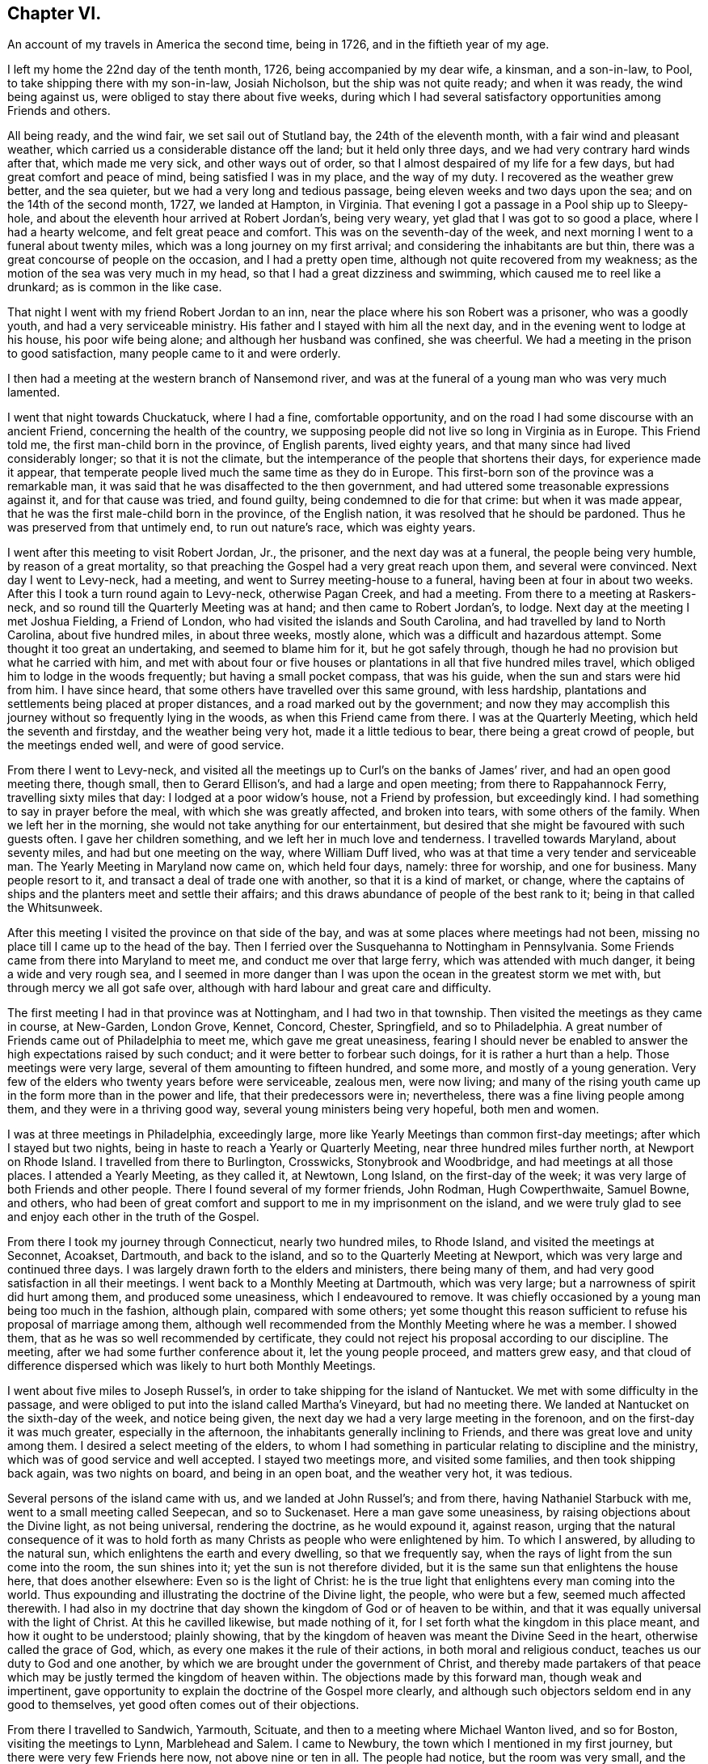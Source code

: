 == Chapter VI.

[.chapter-subtitle--blurb]
An account of my travels in America the second time, being in 1726,
and in the fiftieth year of my age.

I left my home the 22nd day of the tenth month, 1726, being accompanied by my dear wife,
a kinsman, and a son-in-law, to Pool, to take shipping there with my son-in-law,
Josiah Nicholson, but the ship was not quite ready; and when it was ready,
the wind being against us, were obliged to stay there about five weeks,
during which I had several satisfactory opportunities among Friends and others.

All being ready, and the wind fair, we set sail out of Stutland bay,
the 24th of the eleventh month, with a fair wind and pleasant weather,
which carried us a considerable distance off the land; but it held only three days,
and we had very contrary hard winds after that, which made me very sick,
and other ways out of order, so that I almost despaired of my life for a few days,
but had great comfort and peace of mind, being satisfied I was in my place,
and the way of my duty.
I recovered as the weather grew better, and the sea quieter,
but we had a very long and tedious passage, being eleven weeks and two days upon the sea;
and on the 14th of the second month, 1727, we landed at Hampton, in Virginia.
That evening I got a passage in a Pool ship up to Sleepy-hole,
and about the eleventh hour arrived at Robert Jordan`'s, being very weary,
yet glad that I was got to so good a place, where I had a hearty welcome,
and felt great peace and comfort.
This was on the seventh-day of the week,
and next morning I went to a funeral about twenty miles,
which was a long journey on my first arrival;
and considering the inhabitants are but thin,
there was a great concourse of people on the occasion, and I had a pretty open time,
although not quite recovered from my weakness;
as the motion of the sea was very much in my head,
so that I had a great dizziness and swimming, which caused me to reel like a drunkard;
as is common in the like case.

That night I went with my friend Robert Jordan to an inn,
near the place where his son Robert was a prisoner, who was a goodly youth,
and had a very serviceable ministry.
His father and I stayed with him all the next day,
and in the evening went to lodge at his house, his poor wife being alone;
and although her husband was confined, she was cheerful.
We had a meeting in the prison to good satisfaction,
many people came to it and were orderly.

I then had a meeting at the western branch of Nansemond river,
and was at the funeral of a young man who was very much lamented.

I went that night towards Chuckatuck, where I had a fine, comfortable opportunity,
and on the road I had some discourse with an ancient Friend,
concerning the health of the country,
we supposing people did not live so long in Virginia as in Europe.
This Friend told me, the first man-child born in the province, of English parents,
lived eighty years, and that many since had lived considerably longer;
so that it is not the climate,
but the intemperance of the people that shortens their days,
for experience made it appear,
that temperate people lived much the same time as they do in Europe.
This first-born son of the province was a remarkable man,
it was said that he was disaffected to the then government,
and had uttered some treasonable expressions against it, and for that cause was tried,
and found guilty, being condemned to die for that crime: but when it was made appear,
that he was the first male-child born in the province, of the English nation,
it was resolved that he should be pardoned.
Thus he was preserved from that untimely end, to run out nature`'s race,
which was eighty years.

I went after this meeting to visit Robert Jordan, Jr., the prisoner,
and the next day was at a funeral, the people being very humble,
by reason of a great mortality,
so that preaching the Gospel had a very great reach upon them,
and several were convinced.
Next day I went to Levy-neck, had a meeting,
and went to Surrey meeting-house to a funeral, having been at four in about two weeks.
After this I took a turn round again to Levy-neck, otherwise Pagan Creek,
and had a meeting.
From there to a meeting at Raskers-neck,
and so round till the Quarterly Meeting was at hand; and then came to Robert Jordan`'s,
to lodge.
Next day at the meeting I met Joshua Fielding, a Friend of London,
who had visited the islands and South Carolina,
and had travelled by land to North Carolina, about five hundred miles,
in about three weeks, mostly alone, which was a difficult and hazardous attempt.
Some thought it too great an undertaking, and seemed to blame him for it,
but he got safely through, though he had no provision but what he carried with him,
and met with about four or five houses or plantations
in all that five hundred miles travel,
which obliged him to lodge in the woods frequently; but having a small pocket compass,
that was his guide, when the sun and stars were hid from him.
I have since heard, that some others have travelled over this same ground,
with less hardship, plantations and settlements being placed at proper distances,
and a road marked out by the government;
and now they may accomplish this journey without so frequently lying in the woods,
as when this Friend came from there.
I was at the Quarterly Meeting, which held the seventh and firstday,
and the weather being very hot, made it a little tedious to bear,
there being a great crowd of people, but the meetings ended well,
and were of good service.

From there I went to Levy-neck,
and visited all the meetings up to Curl`'s on the banks of James`' river,
and had an open good meeting there, though small, then to Gerard Ellison`'s,
and had a large and open meeting; from there to Rappahannock Ferry,
travelling sixty miles that day: I lodged at a poor widow`'s house,
not a Friend by profession, but exceedingly kind.
I had something to say in prayer before the meal, with which she was greatly affected,
and broken into tears, with some others of the family.
When we left her in the morning, she would not take anything for our entertainment,
but desired that she might be favoured with such guests often.
I gave her children something, and we left her in much love and tenderness.
I travelled towards Maryland, about seventy miles, and had but one meeting on the way,
where William Duff lived, who was at that time a very tender and serviceable man.
The Yearly Meeting in Maryland now came on, which held four days, namely:
three for worship, and one for business.
Many people resort to it, and transact a deal of trade one with another,
so that it is a kind of market, or change,
where the captains of ships and the planters meet and settle their affairs;
and this draws abundance of people of the best rank to it;
being in that called the Whitsunweek.

After this meeting I visited the province on that side of the bay,
and was at some places where meetings had not been,
missing no place till I came up to the head of the bay.
Then I ferried over the Susquehanna to Nottingham in Pennsylvania.
Some Friends came from there into Maryland to meet me,
and conduct me over that large ferry, which was attended with much danger,
it being a wide and very rough sea,
and I seemed in more danger than I was upon the ocean in the greatest storm we met with,
but through mercy we all got safe over,
although with hard labour and great care and difficulty.

The first meeting I had in that province was at Nottingham,
and I had two in that township.
Then visited the meetings as they came in course, at New-Garden, London Grove, Kennet,
Concord, Chester, Springfield, and so to Philadelphia.
A great number of Friends came out of Philadelphia to meet me,
which gave me great uneasiness,
fearing I should never be enabled to answer the high expectations raised by such conduct;
and it were better to forbear such doings, for it is rather a hurt than a help.
Those meetings were very large, several of them amounting to fifteen hundred,
and some more, and mostly of a young generation.
Very few of the elders who twenty years before were serviceable, zealous men,
were now living;
and many of the rising youth came up in the form more than in the power and life,
that their predecessors were in; nevertheless,
there was a fine living people among them, and they were in a thriving good way,
several young ministers being very hopeful, both men and women.

I was at three meetings in Philadelphia, exceedingly large,
more like Yearly Meetings than common first-day meetings;
after which I stayed but two nights,
being in haste to reach a Yearly or Quarterly Meeting,
near three hundred miles further north, at Newport on Rhode Island.
I travelled from there to Burlington, Crosswicks, Stonybrook and Woodbridge,
and had meetings at all those places.
I attended a Yearly Meeting, as they called it, at Newtown, Long Island,
on the first-day of the week; it was very large of both Friends and other people.
There I found several of my former friends, John Rodman, Hugh Cowperthwaite,
Samuel Bowne, and others,
who had been of great comfort and support to me in my imprisonment on the island,
and we were truly glad to see and enjoy each other in the truth of the Gospel.

From there I took my journey through Connecticut, nearly two hundred miles,
to Rhode Island, and visited the meetings at Seconnet, Acoakset, Dartmouth,
and back to the island, and so to the Quarterly Meeting at Newport,
which was very large and continued three days.
I was largely drawn forth to the elders and ministers, there being many of them,
and had very good satisfaction in all their meetings.
I went back to a Monthly Meeting at Dartmouth, which was very large;
but a narrowness of spirit did hurt among them, and produced some uneasiness,
which I endeavoured to remove.
It was chiefly occasioned by a young man being too much in the fashion, although plain,
compared with some others;
yet some thought this reason sufficient to refuse his proposal of marriage among them,
although well recommended from the Monthly Meeting where he was a member.
I showed them, that as he was so well recommended by certificate,
they could not reject his proposal according to our discipline.
The meeting, after we had some further conference about it, let the young people proceed,
and matters grew easy,
and that cloud of difference dispersed which was likely to hurt both Monthly Meetings.

I went about five miles to Joseph Russel`'s,
in order to take shipping for the island of Nantucket.
We met with some difficulty in the passage,
and were obliged to put into the island called Martha`'s Vineyard,
but had no meeting there.
We landed at Nantucket on the sixth-day of the week, and notice being given,
the next day we had a very large meeting in the forenoon,
and on the first-day it was much greater, especially in the afternoon,
the inhabitants generally inclining to Friends,
and there was great love and unity among them.
I desired a select meeting of the elders,
to whom I had something in particular relating to discipline and the ministry,
which was of good service and well accepted.
I stayed two meetings more, and visited some families, and then took shipping back again,
was two nights on board, and being in an open boat, and the weather very hot,
it was tedious.

Several persons of the island came with us, and we landed at John Russel`'s;
and from there, having Nathaniel Starbuck with me,
went to a small meeting called Seepecan, and so to Suckenaset.
Here a man gave some uneasiness, by raising objections about the Divine light,
as not being universal, rendering the doctrine, as he would expound it, against reason,
urging that the natural consequence of it was to hold forth
as many Christs as people who were enlightened by him.
To which I answered, by alluding to the natural sun,
which enlightens the earth and every dwelling, so that we frequently say,
when the rays of light from the sun come into the room, the sun shines into it;
yet the sun is not therefore divided,
but it is the same sun that enlightens the house here, that does another elsewhere:
Even so is the light of Christ:
he is the true light that enlightens every man coming into the world.
Thus expounding and illustrating the doctrine of the Divine light, the people,
who were but a few, seemed much affected therewith.
I had also in my doctrine that day shown the kingdom of God or of heaven to be within,
and that it was equally universal with the light of Christ.
At this he cavilled likewise, but made nothing of it,
for I set forth what the kingdom in this place meant, and how it ought to be understood;
plainly showing, that by the kingdom of heaven was meant the Divine Seed in the heart,
otherwise called the grace of God, which,
as every one makes it the rule of their actions, in both moral and religious conduct,
teaches us our duty to God and one another,
by which we are brought under the government of Christ,
and thereby made partakers of that peace which may
be justly termed the kingdom of heaven within.
The objections made by this forward man, though weak and impertinent,
gave opportunity to explain the doctrine of the Gospel more clearly,
and although such objectors seldom end in any good to themselves,
yet good often comes out of their objections.

From there I travelled to Sandwich, Yarmouth, Scituate,
and then to a meeting where Michael Wanton lived, and so for Boston,
visiting the meetings to Lynn, Marblehead and Salem.
I came to Newbury, the town which I mentioned in my first journey,
but there were very few Friends here now, not above nine or ten in all.
The people had notice, but the room was very small, and the priest came,
and did all he could to hinder the people from coming in,
and made a very great noise concerning the danger of our principles and doctrines.
I endeavoured to press him to show wherein; but he evaded that as much as he could,
and charged in general; but being closely pressed,
at last he pitched upon our denying the Scriptures, baptism and the supper,
and the resurrection of the body.
I bid him hold, and first prove that we denied the Scriptures, and so the rest in order,
as they came in course.
I asserted that we owned the Scripture; and he said we did not:
and I demanded proof of him, otherwise he must be concluded a false accuser.
He went about it, but could make nothing of it.
When he had said what he could, I told him,
his accusation relating to the Scriptures must be false, for it was publicly known,
that both in our preaching, and also in our writings,
frequent recourse was had to the text, to prove our doctrine,
and this must be a plain demonstration and proof, that we owned the Scriptures.
The people allowed this to be right: and he coming off so lame at first,
would proceed no further in that public manner, but would have me go to his house,
and talk these matters over in his closet.
I told him his meeting-house was more proper for such a conference than his closet,
and there I would meet him when he pleased.
I had heard he treated the doctrines held by us, very unhandsomely in his pulpit,
where he knew none dare to oppose him, and if he would clear these things up,
I should be pleased with an opportunity to hear him
do it in as public a way as he had defamed us,
either to make proof of his charges, or retract them;
but he would not permit any such things.
He had charged Friends with denying the Scriptures, Christ, the resurrection of the body,
and that we pretended to revelation now, although, as he said,
it was ceased some generations since.
He being a hot, weak man, just set up in his trade,
endeavoured to ingratiate himself in this way into the minds of the people,
but he lost ground by it, so that he could make nothing but noise and tumult;
and I was told that some of his own people blamed
him much for the interruption he gave me,
and for endeavouring to hinder the people from coming to hear for themselves.

From there I went to Amesbury, etc., and to Hampton Monthly Meeting,
which held but one day.
I was concerned to stir up Friends to keep a faithful record of all their sufferings,
to be made use of as occasion might require,
the priests`' hearers making spoil of Friends`' goods to support their false ministry,
with which some people were so uneasy and oppressed,
that complaints in almost every township appeared against them.

From there I came to Dover Monthly Meeting: they were very raw,
and managed their affairs but indifferently,
chiefly occasioned by the lack of some better hands
to write and keep their books in order.
I was likewise concerned here to put them upon recording their sufferings,
and in a way to do it;
for they were sufferers not only on account of the hireling preachers,
to maintain them in their pride and idleness, but also for not bearing arms,
which was likewise pretty heavy upon them in some towns;
in others their neighbours were moderate, and made not much ado about them.
Some complied so far as to pay their quota about bearing arms,
who would not pay a doit to the parson,
they seeing very clearly that they were wrong and preached themselves and for themselves.
We had an agreeable time in conference,
and there was great sincerity and innocency among them.
I was at their first-day meeting, which was very large, and to great satisfaction.

After meeting,
finding that some misunderstanding was among them about the building of a meeting-house,
we persuaded them to peace and love, in which we were successful.
We appointed a meeting to be held there, which was attended by all, or the greatest part,
of Friends of that Monthly Meeting, and a comfortable opportunity we had,
and they seemed all very easy and reconciled one to another.

From there I went to Strawberry-bank, other wise Portsmouth,
but it proved an unsuitable time, because all the country was come together,
the military part especially, with all their arms and accoutrements of war,
to proclaim king George the II., news being come there three weeks before,
that his father died on his way to Hanover,
and also on account of the peace that was concluded with the Indians.
Notwithstanding the vast crowd and hurry, we had a very quiet, though but small meeting;
and notice being whispered that there was to be a marriage at Dover, on a day appointed,
many in curiosity came to it,
and the people seemed much pleased with our way of marrying,
few of them having been at any before.
All ended quietly, without any dispute.

We had another meeting at the new meeting-house,
after which I found a concern to desire an opportunity with the ministers and elders,
which was very readily granted;
and I was engaged to request and advise both the ministers and elders,
to endeavour to keep in the unity of the spirit among themselves,
that they might be good examples to the flock, over which they were to watch,
and to be ready and willing to administer good counsel,
which the apostle calls "`feeding of the flock;`"
and recommends to the elders as their business:
also that ministers look well to their gifts,
carefully avoiding either to abridge or enlarge in their
ministry beyond the true opening of life in themselves,
labouring with diligence and humility to evince the
truth of their words by their own conduct,
that no blemish or spot might appear among them,
nor any just ground to reproach them with teaching
others what they did not practice themselves,
being careful that their words and actions might be agreeable;
which would give authority to their ministry, and attract respect from their hearers.

From there I went to visit the widow Hanson,
who had been taken into captivity by the Indians,
an account of which I took from her own mouth, being in substance as follows:

"`Eleven naked Indians came with violence upon the family,
and killed two of the children just as they entered the house,
two other little boys being at play behind the house, when they heard the noise;
came running in great surprise,
the younger of whom could not be prevailed with to moderate his grief,
whereupon one of the Indians with a tomahawk struck
him on the head and killed the poor child,
to rid themselves of the noise, and to prevent their being discovered,
and to strike the greater terror upon those in the house.
Then they rifled the house of what they thought proper to carry away.
They took the poor woman, who had lain in but two weeks,
along with them by force and violence, with her little infant, and two daughters,
one son, and a servant maid.
It being in the afternoon,
the Indians were in a great hurry to force them away as far as they could that night,
for fear of being pursued and the prisoners retaken.
Thus they travelled for twenty days, passing through many lakes and rivers;
notwithstanding which they took no cold, but their health was preserved.`"
The incredible and severe trials which the poor captives went through,
during their captivity, I cannot here describe to the full,
in all which they were remarkably favoured by Providence, enduring hard labour,
though they were driven to very great straits for lack of provisions,
being necessitated to eat old bear and beaver skin match-coats,
first singeing the hair off.
After my return to Europe,
I saw at Dublin a relation of this extraordinary affair in a printed narrative,
which was brought over by a Friend from America.

Being easy to leave these parts for the present, I returned towards Hampton,
but in the way had a comfortable meeting at a town called Stratham, and to Newbury,
the place where the priest had given us so much disturbance;
but although he had notice of the meeting, he came not, and but a very few of his people;
it was a small meeting, yet peaceable.
I returned to Lynn, where was a Yearly Meeting, which was very large,
and I had good service in it.
Then to Salem, it being their Yearly Meeting for worship,
and Quarterly Meeting for discipline, which was exceedingly large;
they had a meeting of ministers and elders,
in which I was much enlarged in advice to both.
Then came on the Quarterly Meeting, in which, for lack of better writers and method,
they were somewhat deficient in their business, whereby it became tedious to themselves.
I endeavoured to put them in a better method, which they took very kindly.
After this was ended, a parting-meeting of worship came on, which was very large,
and was attended by abundance of Presbyterians and other people.
I was very much drawn forth into various branches of doctrine,
and the meeting ended well; no cavil or dispute arising, to which they are liable.
I was informed, that what I had delivered was taken down in writing, but I never saw it,
though a Friend had sight of it,
and the writer said he did it with a view to have
it printed by subscription and get something by it.

Not finding myself clear, I returned back with Friends to Haverhill,
and next day had a comfortable little meeting; from there to Hampton and Dover,
where was a Yearly Meeting:
they having in almost every place once a year a General Meeting,
which they call a Yearly Meeting,
and by this popular title abundance more people come together,
in expectation of something extraordinary to be met with; it held two days,
and was to very good content.
Next day I had a meeting at Kitteryside,
in an old meeting-house that the Presbyterians had erected,
but not being in a convenient place for them, had left it.
Many people, both Friends and others came, and before it was quite gathered,
the priest with a large company came in, and immediately began to pray,
continuing a long time: but as soon as he had done,
I spoke to the people with some authority, which seemed to daunt the priest,
who it was thought intended to have taken up all the time himself, and to have put us by;
if he had succeeded, they would have gloried and triumphed much,
but they were disappointed.
In the course of my ministry,
I insisted on the danger of neglecting the work of our salvation, speaking cautiously,
that such an omission might be irreparable.
The priest replying, said, "`that should be expressed will be irreparable.
I desired him not to disturb us, for we did not him; and repeating my words over again,
with this addition, I dare not speak conclusively of the mercy of God,
who is able by Christ to save us at the hour of death.
After this he was silent, only writing when he thought he had any room to cavil,
but he was soon weary, for I was very strong both in power and doctrine,
and great tenderness was among the people, which was strange to him,
and Scripture came very aptly to confirm my doctrine.
The priest growing weary would stay no longer, but walked off,
inviting the people to go with him, but very few went.
We had a very good, serviceable opportunity, and the meeting ended very quietly and well.

Next day I went to Portsmouth, having been there before at an improper time,
but now we had an excellent meeting.
I was at the new meeting-house, about which they had had some uneasiness;
we had a meeting to very good satisfaction, and Friends appeared well reconciled.
I went once more to visit the widow Hanson at Knox-marsh, and from there to Stratham,
having had a meeting there two or three weeks before,
and the people were then very much affected.
But the priest hearing of it, was very uneasy, and went among his hearers,
begging and praying them not to converse with the Quakers, if they could avoid it,
so that but few came.
Among them was a man in drink, who cavilled and would pretend to a disputation,
but he was so much in liquor that he rambled in his discourse, and knew not what he said;
he went away in a rage, cursing as he went along.
I came to Hampton and Amesbury and had meetings at both places; from there to Newbury,
and had a meeting; to which the priest was again invited, but he did not come near us.

Next day I was at their Monthly Meeting, which was but dull,
and then went up in the woods, to a new place, where there were many people,
and we had a good meeting.
Next day I was at a marriage, which was held in a Presbyterian meeting place,
a very commodious, handsome house, and would contain nearly two thousand people,
as some said.
It was as full as it could well contain, and the meeting was very easy and quiet:
several teachers from the neighbouring towns were there,
and I was doubtful of some jangling and dispute, but all went off very well.
I was largely opened to set forth the service of our Monthly Meetings,
with respect to taking care of the poor, deciding differences,
and taking cognizance of marriages; at which the people seemed pleased,
wondering that they had no such order among them; this was a high day, and ended well.

Next day I went to Lynn, had meetings at fresh places about Lynn, Marblehead, Salem,
and in several little villages towards Boston,
and taking my leave of Friends in that part of the country, I came to Boston,
and had two meetings there.
Then I went to Mendam, Providence and Swansey, or Wickapinsett, and had meetings;
and then to Scituate Yearly Meeting, which held two days, but nothing happened uncommon,
save that the parting meeting at Pembroke was very large, open, and to good satisfaction.
I had a small meeting at Hanover and Freetown, and so back to Wickapinsett again,
and then to Rhode Island Quarterly Meeting.
On the first day I had something to say to the ministers
and elders about the discipline of the church,
warning them to look diligently to the flock; and letting them know,
that the apostacy was partly occasioned through the
ministers and elders neglecting their duty, etc.
Next day was the meeting of ministers and elders, and I was very much drawn forth to both.
Then I had a meeting at Providence middle meetinghouse, which was small, but pretty well.

Then I went to Leicester, and had a sweet good time with a few seeking people,
and in the evening I had a long conference with a young woman about the sabbath,
the sacraments, so called, and some other points; in all which she seemed very tender,
and in a good frame.
I told her, I would not treat her as a disputant, in an adverse temper,
but as a sister and friend in the same faith in degree;
but she complained much of the bondage of her education, and lamented her case.

From there I went to Oxford, where was no meeting settled, nor any Friend in that place;
the priests did all that in them lay to hinder the people from coming to hear Friends,
when any came among them, if they knew it; however, we had a good opportunity.
From there to a meeting in a great house, not far from Seth Aldrich`'s, which was a fine,
full, and comfortable meeting.
Then to the upper meeting-house, and so to Moshantatuck, and to Warwick,
and had meetings in those places.
I was desired to stay to attend a dispute.
One Hugh Adams, a priest, had challenged Friends,
he having undertaken to prove infant-sprinkling from Scripture,
to be an ordinance of Christ.
But in the proof he came off very lamely, Samuel Aldrich,
an excellent and ingenious disputant,
was by appointment to manage the argument on Friends`' side, and none else:
but such arguments as the priest brought for their
sprinkling were entirely new to the audience;
one was, the spray of the Red Sea, when the children of Israel went through it,
by the strength of the wind, sprinkled the children--infants, as well as old people;
and as the apostle said, "`They were all baptized in the cloud, and in the sea.`"
This was full proof of the point for infant-sprinkling, he said.
But Samuel made an excellent short discourse on the text, very much to the purpose,
and he had so much the ascendant in the argument on every branch,
that the priest lost ground, and several of his brethren being there,
were much ashamed of him.

I returned back to Rhode Island, and to Acoakset Yearly Meeting;
and then to Dartmouth Yearly Meeting, both which were very large,
and that evening was a meeting of ministers,
wherein I had much to say on several subjects proper to them.
Next day being the Yearly Meeting, it was very large,
there being a great resort of people many miles round.
It held three days, and ended to the satisfaction of most.
This evening, as I was going to bed, about ten at night, there was an earthquake,
which made a noise like the driving of carts or wagons on an uneven causeway;
it continued about two minutes, to the great surprise of the people.
It was felt about fifteen hundred miles, as was after computed,
and was thought by calculation to be not quite three hours in going that space.

From there I went into the island,
and took a last farewell of my friends in that part of the country,
having made a thorough visit among them.
The weather by this time grew very cold, it being the beginning of the ninth month;
however, I proceeded through Connecticut, to Greenwich Monthly Meeting.

From there Seth Aldrich, John Casey, John Earle and Peleg Spencer, accompanied me,
and we travelled into the Presbyterian country.
At a town called Preston, we had a small meeting,
and hearing of a funeral about three miles off, went there.
The people, who, as we apprehended were Baptists, seemed much surprised,
and our not joining a young man who prayed among them, made them look more shyly on us.
The poor man seemed in confusion, but when he had done,
we had a fine opportunity to good satisfaction.
Then we took our journey towards New London,
and on the way had a small opportunity with some Presbyterians;
such of them who were bigotted, were hard to speak to about the inward work,
they could not receive it.
From there to New London on Gratton side, to one James Smith`'s,
who was one of Rogers`' Baptists, but his wife was convinced,
and they were under great persecution both of body and goods.
I had a meeting at John Rogers`' on New London side,
and he objected against the universality of the light that saves, and about baptism.
He had much to say for the continuance of water baptism,
but at the same time would allow, that there was no real spiritual benefit in it;
and he asserted, that that Divine light which condemns for evil,
was but the tree of knowledge, and not saving; but Christ`'s light which saves,
was another thing; endeavouring hereby to divide between the light that condemns,
and that which saves, making them different from each other.
I took the Bible, and turning to the first chapter of John the evangelist, showed him,
that the light there spoken of, as the divinity of Christ the Saviour of the world,
was the same that condemned the disobedient, and justified the righteous;
it was not divided in itself, nor was it two, but one and the same in all:
and though the operation of this Divine light differed, that difference, it was plain,
was not in the light itself, but in the different objects on which it operated;
for example, the same heat of the sun that softens wax, will harden clay;
but this argues not two different qualities in the heat of the sun,
though the effect of its heat is different on wax and clay.
Although this, and but few other allegories will hold throughout, yet the people saw,
that his notion of two different lights, one saving, the other condemning,
has no foundation in the text.
Then as to baptism, he divided the institution of it into three parts; first, from John;
secondly, from the apostles practising it; and thirdly, from Matt. 28:19. I told him,
as he had already allowed that there was no real
spiritual advantage in outward water baptism,
his imaginary division of the institution fell of course;
for it was against reason to suppose, that anything ordained or instituted by Christ,
to be used in his church by believers, could be of no real service.
But you allow that baptism with water is of no real service,
therefore it is no institution of Christ: to conclude this head,
we may with the apostle say, that the outward ceremonies, as baptism, etc.,
will do no good to believers, but he only is a Christian, who is one inwardly,
and baptism is that of the heart, which is really serviceable and saving.
Thus we ended this conference: he was full of words, and confused in his notions.

I had then another meeting at Gratton;
after which we had an evening meeting at John Wood`'s,
which was the best we had among that people,
where some objections were made against public prayer, but were soon removed.
Afterwards at Colchester and Hebron we had good meetings among the people,
though it was very difficult to get a place to meet in at the former:
but a man of resolution offered a place, and there being a town-meeting that day,
we had a large company, who were very sober, no cavilling or disputes.
We came to Seabrook and Killingsworth and had meetings among the people who
had separated themselves from the Presbyterians and inclined to the Baptists,
who were getting into a lifeless form of singing,
and expounding in their own way and carnal manner,
which was likely to be a snare to their hurt.
We appointed another meeting among them, which was but small: all my friends,
save John Casey and John Earle, had left me.
We now set out for New York, but had no meeting till we came to Rye,
which was about eighty-one miles.
I was glad and comforted to be among Friends again, having been so long from them,
they being much more agreeable to me than other people.
From there I went to Mamaroneck, and over the ferry to Flushing,
it being their Quarterly Meeting, which held three days.

The meeting of ministers and elders was of good service,
among them were some young ministers; and at this Quarterly Meeting we had a solid time,
a large appearance of young Friends of both sexes being there.
After this I went with Joshua Fielding on his way to the eastward; and on returning,
I went to visit a Friend who was much afflicted with lowness of spirits,
and in a despairing way.
Although he had from his youth been a very sober and orderly man;
but Providence having favoured him with considerable substance,
he imagined he transgressed in having everything too fashionable and too rich,
and did not serve his Maker with his substance as he ought to do;
which was a great load upon him.

From there I visited Westbury on the plain: from there to Sequalogue, Huntington,
and Oyster bay, and had good and very full meetings.
At Matinicock and Hempstead, I had but middling times, though very large meetings.
I was rather more shut up than I had been for some time before,
and being desired to go and give the poor despairing Friend another visit, I went,
and found him much out of order, which made it unpleasant to be with him.
At Hempstead and Jamaica,
the place where I had been so long a prisoner twenty years before,
I had meetings but the latter was very small for lack of due notice.
Then to Flushing Monthly Meeting, which was much to my comfort,
not having had so good a meeting for some weeks before.
I here received some letters from Friends at the eastward,
which gave me agreeable accounts of the effects my labours had had,
by inclining some to come to our meetings, who did not before.
In several places where I had meetings,
there was a prospect of some coming nearer to the truth and joining the Society;
informing me also of the great earthquake before noted, which at Newbury, Haverhill,
Amesbury, and places adjacent,
continued at times for fourteen days and was felt
a long way on the banks of the Merrimack river.
The account was confirmed by many who declared themselves
afraid to remain in their houses during the several shocks,
which returned every twenty-four hours, and continued about three minutes.
The inhabitants blamed themselves much for their pride and luxury,
taking this to be a judgment upon them for those things.

I then went back to visit Westbury, Hempstead, Rockway,
and had meetings in all those places, and to Jamaica again,
where we had a large open meeting, and my old neighbours,
among whom I had been a prisoner in my first journey,
came generally and were glad to see me, as I was to see them,
and we had a comfortable opportunity together.
After this I visited Newtown, Flushing, and the Kilns by Newtown, having a large meeting;
and so to New York, where I had an evening meeting, not very large.
From there to the Narrows over Staten Island, and to Woodbridge, where I had a meeting,
and about three miles distant an evening meeting.
Then to Shrewsbury to their week-day meeting, which was very serviceable.
I then went to Middletown, where the Baptists lent us their meeting-house to meet in,
although they had given the priest leave to preach there that same day,
so that the priest and his hearers came some time before our meeting was ended,
and enlarged it very much, no cavil or dispute happened, but all ended quiet and well.
At Freehold, we had a meeting in the courthouse to good purpose;
although the people were of an ignorant sort, who made no profession of any religion,
yet some of them were very well pleased with that opportunity.

I was next at meetings at Allentown and Crosswicks,
and went to visit a Friend who sometimes appeared in public,
and respecting whose ministry there was a difference in sentiment,
some approving and others disapproving;
and the young man had taken offence at those who did not like him.
We got some of the most disaffected together, and by conferring with them,
the young man and those who were dissatisfied came to a better understanding,
which was to satisfaction.
From there I went to Stonybrook, and Allentown, and Crosswicks again,
to the new meetinghouse, and to Mountholly, and had meetings at them all to content.
I was also at Haddonfield meeting, Woodbury-creek, Pilesgrove, Alloway`'s-creek,
and Cohansey; but the weather being excessively sharp with the extremity of frost,
the meetings were small.

From there to Salem, and had a very large open meeting there, and to Haddonfield,
and Philadelphia, travelling over Delaware river upon the ice above a mile,
and came to their week-day meeting, which was very small,
by reason of the exceeding sharpness of the weather.
The hardness of the frost in those parts is almost incredible:
a man could scarcely bear any part of his skin uncovered, for fear of being frozen.
I stayed in town over first-day, and from there to Frankford, Germantown,
Abington and Horsham, and so back to Philadelphia, and stayed their meeting of ministers,
and was at three meetings on first-day, which were very large and good,
especially the first and last.
Then I visited Haverford, Radnor, Newtown, Goshen,
and the Quarterly Meeting for the county of Chester, held at Providence,
which was very large, especially the meeting of ministers and elders,
the greatest part of the ministers in the province, and several from Jersey being there;
and I was very much enlarged in counsel and advice to them.
In the meeting of business I was drawn to show the qualifications of a true elder,
and the excellency of right government in the church,
which must first be known in our own minds;
for such who have not the government of their own spirits,
are not fit to undertake the government of others.
After this I had a meeting at Middletown, and so to Providence General Meeting,
but I had very little to say in either of these.
I went to Darby, and had a small meeting, and so to Philadelphia,
and had a brave meeting,
insomuch that I was filled with admiration at so
uncommon a supply of new doctrine every day,
which gave me cause to be more and more humble;
and when some Friends would speak in favour of such an opportunity,
or branch of doctrine, it would give me a shock,
lest by any of these unwary commendations,
I should take to myself that honour which was due to the Father of spirits,
and so fall into robbery unaware.

I went to Plymouth, North Wales, Buckingham, Wrightstown, the Falls,
Neshamony and Bristol, and had a satisfactory opportunity at each place,
though some were more agreeable than others, and they were very full meetings,
the season considered.
From Bristol I went to Burlington, and was at their meeting of ministers and elders,
but had nothing to say.
I stayed the first-day meeting, which was very large and serviceable;
it was the Quarterly Meeting time, and the meeting of ministers and elders,
and I having had such remarkable times among the
ministers occasioned these meetings to be very large.
At this meeting I was divinely opened with fresh matter,
setting forth the service of a spiritual ministry,
which was free from all contrivance and forecast of the creature,
in preparing itself either with former openings, or beautiful collections of texts,
or sayings from books or writings, all which gatherings would bring death,
and could be no other in the best and most favourable construction,
though well looked on by some, than the ministry of the letter,
under pretence of the ministry of the spirit, which is a deception of the highest nature.

Then I came into Pennsylvania to Wrightstown, was at their meeting of ministers,
and had a very agreeable time with them,
wherein was shown the danger of murmuring at the seeming
weakness of our gifts and giving way to a degree of dejection,
and neglect to exercise ourselves in them,
showing that every gift of the ministry was of service,
though but small in comparison of others, and had a great beauty in it,
and that we ought by no means to slight and neglect it,
but to be thankful that the Father of spirits has given us a gift, though but small.
And on the other hand, to exhort such as had a more elegant ministry,
not to value themselves upon their gifts, but in humility and with thankful hearts,
to render the honour and praise where due,
not looking with an eye of contempt on their supposed inferior brethren and sisters,
but in love preferring each other to themselves, considering, that plain diet,
handled by persons who have clean hands and clean garments,
though it be but mean to look at, yet the cleanliness of their hands and garments,
as also of the diet, renders it very agreeable and acceptable to the hungry,
and for others we need not be careful.
A Friend pleasantly said, after meeting, at his table, "`I might freely eat,
his wife was a cleanly house-wife,`" being willing to improve the simile to her advantage,
she having something to say, though but little, as a minister,
and her husband thought she did not give way to her gift as she ought.

Next day the Quarterly Meeting was held in the same place, which was pretty large,
and I was drawn to set the degrees of elders, as well as their different services,
in a proper light,
under the similitude of the various instruments made use of in erecting a building,
and that every instrument or tool had its proper service,
and every builder was to use them at a proper time, and not otherwise.
From there I went over the river to the Jersey side to a meeting, which was large,
and back to Neshamony again, and to Byberry, Abington, Horsham, North Wales,
and the great Swamp, and had some service and satisfaction in all these places.
I went to North Wales to a funeral, and to Perkiomen, where I had a small meeting,
and in coming from there had an evening meeting at a Friend`'s house,
whose name was John Jacobs, and from there to a funeral at Plymouth,
where was a great company, and a very good meeting.

I was at the Half-yearly meting of ministers and elders at Philadelphia,
to which sundry Friends came from Long Island.
I was largely opened to recommend a steadfast conduct with justice
and a single eye to Truth and its honour at all times;
and to set forth the service of elders and pillars in the church,
showing how a pillar standing upright would bear a great weight,
but if it leaned to either side, it would bend,
and perhaps break before it was set upright again;
warning both ministers and elders against party taking, and party making,
advising them as careful watchmen to guard the flock,
as those who must be accountable for their trust;
in particular not to dip into differences, the ministers especially,
either in the church or private families, but to stand clear,
that they might have a place with both parties, to advise and counsel,
and so they might be of service in reconciling those who were at variance.
I had a concern to caution the ministers, in their travels,
not to meddle with differences, so as rashly to say, this is right, or that is wrong,
but to mind their own service,
guarding against receiving any complaints of Friends`' unfaithfulness before a meeting,
which I had found very hurtful to me; for such information without a careful watch,
may influence the mind to follow it rather than the true gift.
I had also to caution the ministers, in their travels,
not to be hard to please with their entertainment,
but to show themselves easy and contented with such as poor Friends could let them have,
and to guard against carrying stories and tales from one place to another;
and that as soon as their service was done, to retire home again;
for some by staying too long after their service was ended, had hurt themselves,
and been an uneasiness to the church.
I had likewise to caution against appearing too often or too long in our own meetings,
but that the ministers should wait in their gifts for the Spirit to put them forth;
and carefully mind their openings, and not go beyond bounds, for if we do,
we shall lose our interest in the minds of Friends, and our service will be lost:
always guarding against seeking after praise,
or saying anything in commendation of our own doings,
neither to be uneasy when we have nothing to say.
Likewise to take care at large meetings, not to be forward or too long,
because a mistake committed in such a meeting did
much more hurt than it might do in smaller meetings.
I also touched upon the great duty of prayer,
requesting all to guard against running into many words without understanding,
but carefully to mind the spirit, that they might pray with it,
and with understanding also.

Next day the Half-yearly Meeting began, being the first-day of the week:
I was largely opened to show the difference between the true and false church,
setting them side by side, that they might judge for themselves.
I stayed all that week in town, the meeting not ending till fourth-day.
I was at the first and third-day meetings following, and so took my leave.

From there I came to Darby, Springfield, Merion, Chester, Chichester,
Christiana-creek and Newcastle, and had tolerably good meetings.
Friends being acquainted that I was now taking my leave of the country,
the meetings were very large, and several of them to good satisfaction,
much openness and brokenness appearing.
From there I went to George`'s creek.
Duck-creek, Motherkill, Hoarkill, Coldspring, and so back to Motherkill and Duckcreek:
and had pretty good satisfaction in these meetings.
The Friends in these parts were seldom visited, and but very few ministers among them.
The priests, both Church and Presbyterians, attempted to do something,
but the people being poor and the pension small, they gave out for lack of payment.

I was at the Half-yearly Meeting at Chester in Maryland,
but the weather being very unseasonable, made it small; it continued two days,
and the last meeting was the largest and best.
From there to Cecil, and to Gilbert Faulkner`'s, and John Tibbet`'s, and Duck-creek,
where I had good opportunities,
and took my leave after having one small meeting about nine miles distant,
and so went for the Quarterly Meeting in Maryland, at Third-havencreek,
which was held in the great house; a good meeting,
but I found some difficulties and misunderstandings among them which did much hurt.
Next was at a Monthly Meeting in the same place,
where the uneasiness appeared more plain, but endeavours were used to reconcile matters,
and put a stop to the uneasiness.

From there to the bay-side, Tuckahoe, Marshy-creek, Choptank,
and had meetings in all these places, also to Francequaking, Chickcomaco, Nanticoke,
and over Vienna ferry to Mulberry-grove, where I had small but comfortable meetings,
and at the widow Gale`'s at Monay, at Annuamessicks, at John Curtis`',
and at Thomas Crippin`'s, there being no meeting-houses in these places.
One captain Drummond desired a meeting in his house, which I assented to,
and it was to good content.
He was a judge of the court, and a very sensible man.
I went from there and had a very good meeting at Edward Mifflin`'s, who was a fine,
zealous elder.
He carried me over the bay in his boat, about twenty leagues, to Nansemond;
we landed at old Robert Jordan`'s, and were at their week-day meeting.
From there I went towards Carolina,
Joseph Jordan accompanying me on my way to Nathan Newby`'s.

Next day I went to Pascotank, and had a fine open meeting, which was very large,
for the inhabitants mostly came to meetings when they expected a preacher,
and often at other times.
I visited a young man in the neighbourhood, a valuable minister, but in declining health;
we had a comfortable time with him, he being in a good frame of mind to die.
From there to Little river and to Perquiman`'s booth,
to the upper and lower meeting-house, and had very large meetings.
Gabriel Newby accompanied me towards Virginia back again;
the first meetings we had were at the Westernbranch, Pagan-creek,
and at Samuel Savory`'s; we had a comfortable time at the last place.
Then to Swan`'s-point, and over James`'river to Williamsburg,
and had a small meeting at each of these last places: Joseph Jordan being with me,
we paid the governor a visit,
and interceded for his favour on the behalf of some Friends
put in prison on account of refusing to bear arms;
he was very kind,
promising to do what lay in his power for them and our people in general,
and in a little time the Friends were set at liberty.

We then went to Skimino to the widow Bates`'s, and were at a Yearly Meeting at her house,
which was pretty large and open.
From there to Black-creek, and to Curl`'s, and had tolerably good meetings.
We had a meeting of ministers and elders;
though there were but few ministers in those parts,
but we had a suitable opportunity to good satisfaction; and indeed it not often fell out,
that in such meetings I was without matter adapted to their states.
Next day was the public-meeting, and the following day I was at Wainoak,
which were large and well, and Joseph Jordan had excellent service in the last,
but I had very little to say.
Then to the Swamp, and to Grassy-swamp, Cedar-creek and Dover, and had fine meetings,
people being very ready to attend them.
I went back over the river to Robert Hunnicutt`'s, Lemuel Hargrave`'s, Somerton,
and to Nathan Newby`'s; in all which places I had meetings,
and some of them very large and open.
From there into Carolina to their Quarterly Meeting,
and had a meeting at James Griffith`'s house.
From there to Little river on the seventh-day of the week,
and first of the Quarterly Meeting: the meeting was very large;
I took my leave of Friends, and we had a baptizing time together.
I returned back to Virginia, and was at Nansemond meeting,
and had a large edifying meeting at a Friend`'s house.
Then I came to the Branch, and Chuckatuck, to their Monthly Meeting,
but Robert Jordan had all the time, that being his last meeting,
he being about to embark for England, in the same ship with me to visit Friends.
A meeting was appointed at Arnold Wilkinson`'s, which was small,
after which I went to Robert Jordan`'s, having been made exceedingly welcome,
and had several good opportunities in the family.
I went to but two or three meetings more, getting myself ready to return home,
and accordingly we took leave, and came down the river to Hampton Roads,
but missing the channel, were forced to lie aground by Newport`'s-Nose,
near twenty-four hours before we could get to Hampton, and when there,
stayed about a week and four days.
George Walker was very kind, invited us to lodge at his house,
where we stayed about four nights, and had a meeting or two,
his wife being more loving than I expected: she was George Keith`'s daughter,
and in her younger days showed great dissatisfaction with Friends,
but after her father`'s death that bitterness abated,
and her husband was very loving and hearty to Friends,
frequently having meetings at his house.

We laid wind bound a week and four days, when the wind sprung up fair,
and we weighed anchor the 29th of the fifth month, 1728, with a fresh and fine gale.
Robert Jordan seemed much pleased that we were on our way,
and a secret joy filled my heart,
being thankful that I had been preserved so well in health,
and assisted with strength both of body and mind
to accomplish this long and tedious journey,
through the severe extremes of heat and cold, in about eighteen months,
and missed but seven meetings which were far back in the woods, namely:
one in the government of New York, two in the Jerseys, and four in Pennsylvania.
I was not easy to miss them, but my friends thought the weather and season of the year,
together with the great scarcity of provision both for man and horse, and the deep snow,
with the extremity of the frost, rendered the journey hazardous, if not impracticable,
and I could not see it my place to stay till the winter broke up; besides which,
by staying so long I should have lost my passage by the homeward-bound ships.
I should have been willing to take those meetings, if I could have saved my passage,
and accomplished the journey so as to waste no time,
but go on diligently as I had done before.
There were but very few meetings I had not visited two, three, and some of them four,
five, or six times, being situated in my way in passing to and fro.
I was not hindered one hour in all this time by any disorder or sickness,
or any accident, I think I may safely say.
Friends had sent word to appoint a meeting for me about thirty miles on my way,
but the weather was so extremely tempestuous, that when we came there,
no meeting was appointed, for it was concluded I could not possibly come;
so I was under a necessity to stay one day longer in that place,
which was the greatest hindrance I met with in all the journey that I remember.

To return to our voyage.
About two hundred and fifty leagues from land, as we thought,
the water seemed like a river after a hasty storm of thunder; on seeing which,
our people were surprised, and tried with the lead for ground, but could find none.
It was so uncommon a thing that the sailors could not tell what to think of it:
this was about the 15th of the sixth month.
We had fine pleasant weather, and a great plenty of dolphins and other fish,
for which providence I was very thankful.

On the 22nd of the same month, about three in the afternoon,
a gust of wind came from the north; such a hurricane as our sailors said they never knew,
which bore so unexpectedly without any warning upon us,
that to all appearance our ship would be in a moment swallowed up in the sea,
the waves running over us,
and the water coming into the great cabin windows and the forecastle,
so that from five or six inches of water in the hold, it so increased,
that we had more than as many feet in a few minutes.
The decks seemed as though they would break down,
being so very heavy with the waves breaking in upon them;
which staved above a ton and a half of water in casks fastened upon deck,
washed some hogs overboard, and several dozen turkeys, geese,
and other fowls were drowned, which afterwards were much missed by us.
Besides all this, the wind tore our sails like paper, broke our foretop-mast,
and several of the yards, like rotten sticks, and the round foretop;
the ship by the violence of the tempest lying on one side,
as though she would not right up again,
so that they were for cutting away her masts and rigging.
I begged the master not to do it, but to trust to Providence,
for I was satisfied she would rise again as soon as the wind abated:
the wind began to abate in a little time, and the ship righted up,
but the tiller of the rudder being broken,
it was very dangerous until they got the rudder fastened, which,
in a little time before it was dark, was effected with great difficulty and danger.
The sea running high, tossed the ship very much, and came in with such violence,
that for some time there was no other appearance but of foundering and sinking immediately,
especially until the rudder was put to rights.
When they had gotten the command of the rudder, there were some hopes of relief,
but while the rudder was at liberty there was no commanding the vessel,
but she lay at the mercy of the sea,
and it seemed as though that would carry away her stern.
When we had got in the dead lights, and secured ourselves in the best manner we could,
all hands began to pump, for we found between seven and eight feet of water in the hold,
but the tossing of the ship made it so difficult to guess right,
that it might be more or less.
Having a good ship, new and firm, our hope increased,
but we were all very wet and fatigued, and it was a dark and troublesome night.
We longed much for the day, but the wind abated,
not lasting above two hours so very strong.
When day-light came we were glad, but that was soon turned into mourning,
by discovering the mean state of our ship, especially the rigging and sails,
and finding our great loss of water and fresh provision, things of value,
next to life itself. These losses were cause of trouble,
but by grieving we could not help ourselves,
but in turning the mind to that Divine Power and Providence who is present everywhere,
ruling both by sea and land, and whom the winds obey,
I found comfort in meditating on his promises to
care for those who put their trust in him.

Our men, who were all preserved from any other damage, than the taking of cold,
of which we all felt the effect to a great degree,
went about putting the rigging to rights again,
which took up a week before we could make sail, the wind blowing strong and variable.
When they had got things in a good condition, the wind was against us for several days,
which made us thoughtful to take care of what water and provision we had,
that we might not be surprised with a shortage,
when we had not power to provide against it.
The men were all called up to hear our proposal,
which was to give every man three pints of water for twenty-four hours,
and five pounds of bread for a week, having other provisions, both fresh and salt,
a good stock, to the full allowance.
At this there was some uneasiness;
but at this rate our provision would hold out by our calculation for about four weeks,
so that if we saw not some hopes of getting in, in two weeks,
we must come to less allowance again.

The wind continued against us until the 7th of the seventh month,
and then veered a little to the southward,
and apprehending ourselves to be too much to the north,
we were not willing if we could avoid it, to put into Ireland;
but in about three days after we had a fair wind, which lasted for some days,
and gave us hopes of seeing land, which we much longed for,
being threatened with lack of bread and water, if Providence did not interpose.
Our hearts were cheerful, and gladness appeared in every countenance,
but alas! it was a short-lived joy,
for in the forenoon on the 13th the wind died away again,
and about five in the afternoon we sounded for ground, but found none.
This made us all look pale, and sadness appeared in every countenance;
and our ship being a dull sailer, added to our trouble,
fearing that we were further from land than we thought by our reckoning.
The greatest comfort we had, was a good ship under us, though a heavy sailer,
therefore we cheered each other with the hope of
gaining our port in due time with safety and comfort.
Thus I moralized to myself,
considering the resemblance of our voyage to a Christian`'s progress through this life,
sometimes in a degree of prosperity, encouraged to press forward with a fair wind,
and anon under as great adversity and discouragement by temptations,
persecutions and afflictions.

In two days more we sounded, and found ground at eighty-two fathom,
judging ourselves from the Lizard sixty leagues,
but the wind veered and blew seven days so strong
against us that we were driven from land as we thought,
a hundred leagues.
This made us talk of shortening our allowance again, but that night,
about twelve o`'clock, the wind veered in our favour, and the sailors cried,
a large wind, a large allowance;
nothing being more disagreeable in its kind than a large wind and short allowance.
The wind being fair, we went on with cheerfulness,
and upon the credit of this fair wind some of the
men had not a morsel of bread left by night,
nor a spoonful of water, and had near thirty-six hours of their week to come.
However, we went along so agreeably that every body looked pleasant;
but this lasted only about sixteen hours before it came right in our teeth again,
and blew very strong.
Such ups and downs we had that the sailors grew very uneasy, and cursed and swore,
no did not stick to blaspheme in a way that was very unpleasant to hear.
This did not last long before it was calm, and the wind came up fair again,
and we speaking with a ship outward bound, they gave us new heart,
by advising us that Scilly bore from us north-east about twenty-two leagues distance.
This day we spoke one of the king`'s ships called the Dragon, from Jamaica,
and in the evening saw several ships coming in; which was very pleasant,
besides a fine gale in our favour,
so that on the 27th we saw the land about five in
the evening and a ship to windward bore down to us,
and told us it was the Lizard,
and we judged that it bore E. N. E. from us about six leagues distance.

Next day the wind was against us,
turning in the night E. N. E. so that we lost sight of the land again,
but tacking and standing the other way we soon saw it, and having the tide,
though but a scant wind, we shot in a considerable way.
After the tide was spent we thought we lost ground,
but the wind veering to our advantage, and a better gale, helped us much,
so that on the 28th we shot pretty near in, thinking to have put into Falmouth,
but the wind being still more favourable, we stood for the Ramshead;
then it grew almost calm, so that what we got by the flood we lost by the ebb,
and we could but just discern the Eddystone like the mast of a ship, through a glass,
and scarcely at all with the naked eye.

On the 29th, it being the first-day of the week,
having a fine tide and good wind in our favour,
gave us some hopes to get into Plymouth by meeting time,
the very thought of which was agreeable; but by eight in the morning we found,
to our sorrow, the tide against us, and the wind dying away.
We lost ground, but shortly after the wind blew pretty strong and fair;
and we found we stemmed the tide and got a little forward, and when the ebb was spent,
the flood with the wind came in very strong, though a neap tide,
so that we raised the land very fast,
and about two in the afternoon came abreast the Eddystone, about a musket-shot from it,
and had a full view thereof.
In about a quarter of an hour after this, pilots came off,
several ships wanting safe conduct, and about nine we got safe to anchor,
just by the passage against Edgcombe house.
On the 30th I landed at Plymouth, and stayed in town that day,
and was very thankful I was safe on shore again,
I having been just nine weeks on our passage,
and the last five of it a very trying and afflicting time,
but the four first were pleasant and comfortable.

I took horse the 1st of the eighth month, 1728, and came to Exeter that night.
Next morning being the 2nd of the month and fourth of the week, I came home,
and as I entered my own house, the inward comfort and pleasure which I felt,
ravished my heart, that I could scarcely forbear to cry out,
God! that God who judges men, is just in all his ways,
and rewards peace into the bosom of those who fear and obey him.
And being by all my family and friends kindly received,
my return was exceedingly delightful.

In about twenty-two months and some days I finished this journey,
and in that time I travelled by land and over rivers about
five thousand three hundred and twenty-two miles,
besides passing and repassing the great ocean.

I had been out of that country somewhat more than twenty-one years,
and found so great an increase of the professors of truth,
that I had a curiosity to examine a little into it,
finding most of the old meeting-houses very much enlarged, some-to hold double,
and some triple, and some four times the people that the old ones would,
and even now some needed to be enlarged, or new ones built at proper distances.
Besides these, new houses were built in that time in places where none had been,
nor any meetings but what were kept in private houses, which grew so numerous,
that necessity put Friends upon erecting houses to accommodate themselves.
In New England and Rhode Island there are twelve: in the government of New York are six:
in both East and West Jersey are nine: in Pennsylvania thirteen: in Maryland four:
in Virginia nine: in North Carolina three.
In all there have been fifty-six new meeting-houses
built within these twenty-two or three years past,
and in these provinces there are about ten places where they need houses,
and many old ones ought to be enlarged, not having room for half the people.
This extraordinary increase of professors is much to be attributed
to the youth retaining the profession of their parents,
and marrying such: for most of the people in Pennsylvania are of this profession,
as well as in the Jerseys and Rhode Island,
so that young people are not under the temptation
to marry those of different judgments in religion,
as in some parts.
Being safely returned home, I was diligent in minding my business,
and attended public meetings, funerals, etc. until the year 1740,
at which time I found a concern to visit some parts of the North, and Ireland,
which comes next in course, with respect to both time and place.
